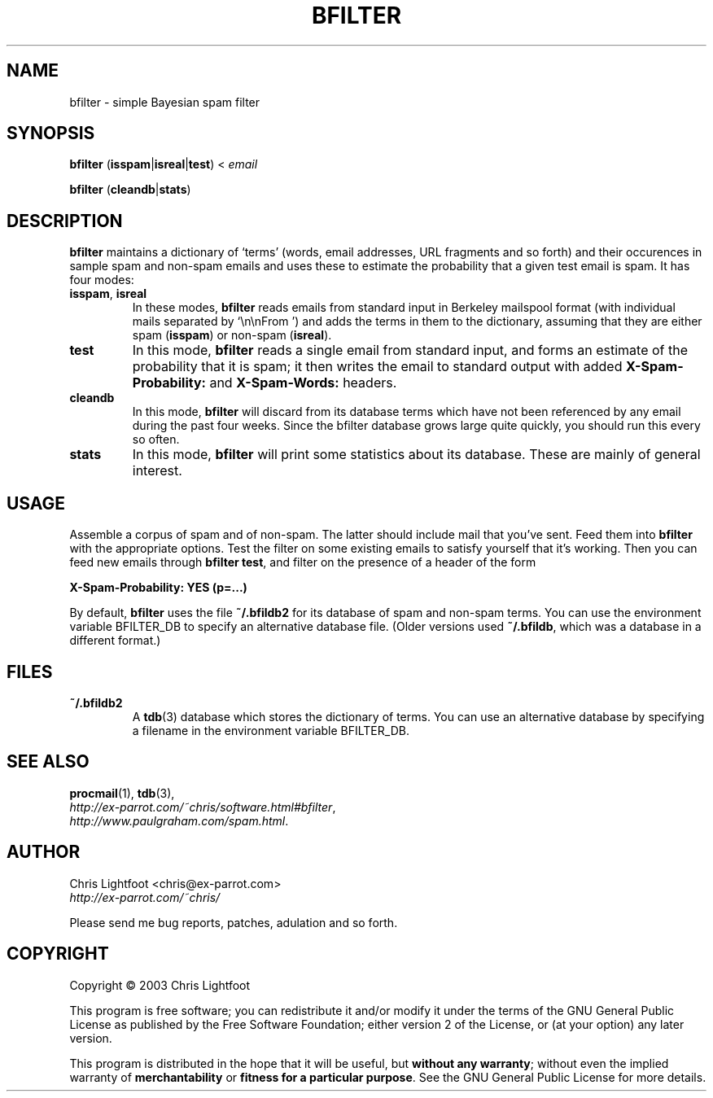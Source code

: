 .TH BFILTER "1" "January 2003" "bfilter"

.SH NAME
bfilter \- simple Bayesian spam filter
.SH SYNOPSIS
\fBbfilter\fP (\fBisspam\fP|\fBisreal\fP|\fBtest\fP) < \fIemail\fP

\fBbfilter\fP (\fBcleandb\fP|\fBstats\fP)
.SH DESCRIPTION

\fBbfilter\fP maintains a dictionary of `terms' (words, email addresses, URL
fragments and so forth) and their occurences in sample spam and non-spam emails
and uses these to estimate the probability that a given test email is spam. It
has four modes:
.TP
\fBisspam\fP, \fBisreal\fP
In these modes, \fBbfilter\fP reads emails from standard input in Berkeley
mailspool format (with individual mails separated by `\\n\\nFrom ') and adds the
terms in them to the dictionary, assuming that they are either spam
(\fBisspam\fP) or non-spam (\fBisreal\fP).
.TP
\fBtest\fP
In this mode, \fBbfilter\fP reads a single email from standard input, and forms
an estimate of the probability that it is spam; it then writes the email to
standard output with added \fBX-Spam-Probability:\fP and \fBX-Spam-Words:\fP
headers.
.TP
\fBcleandb\fP
In this mode, \fBbfilter\fP will discard from its database terms which have not
been referenced by any email during the past four weeks. Since the bfilter
database grows large quite quickly, you should run this every so often.
.TP
\fBstats\fP
In this mode, \fBbfilter\fP will print some statistics about its database.
These are mainly of general interest.

.SH USAGE
Assemble a corpus of spam and of non-spam. The latter should include mail that
you've sent. Feed them into \fBbfilter\fP with the appropriate options. Test
the filter on some existing emails to satisfy yourself that it's working. Then
you can feed new emails through \fBbfilter test\fP, and filter on the presence
of a header of the form

.nf
  \fBX-Spam-Probability: YES (p=...)\fP
.fi
.Sp

By default, \fBbfilter\fP uses the file \fB~/.bfildb2\fP for its database of
spam and non-spam terms. You can use the environment variable BFILTER_DB to
specify an alternative database file. (Older versions used \fB~/.bfildb\fP,
which was a database in a different format.)

.SH FILES
.TP
\fB~/.bfildb2\fP
A \fBtdb\fP(3) database which stores the dictionary of terms. You can use an
alternative database by specifying a filename in the environment variable
BFILTER_DB.
.SH SEE ALSO
.BR procmail (1),
.BR tdb (3),
.br
.IR http://ex-parrot.com/~chris/software.html#bfilter ,
.br
.IR http://www.paulgraham.com/spam.html .
.SH AUTHOR
Chris Lightfoot <chris@ex-parrot.com>
.br
.I http://ex-parrot.com/~chris/

Please send me bug reports, patches, adulation and so forth.
.SH COPYRIGHT
Copyright \(co 2003 Chris Lightfoot
.br

This program is free software; you can redistribute it and/or modify it under
the terms of the GNU General Public License as published by the Free Software
Foundation; either version 2 of the License, or (at your option) any later
version.

This program is distributed in the hope that it will be useful, but
\fBwithout any warranty\fP; without even the implied warranty of
\fBmerchantability\fP or \fBfitness for a particular purpose\fP. See the GNU
General Public License for more details.

